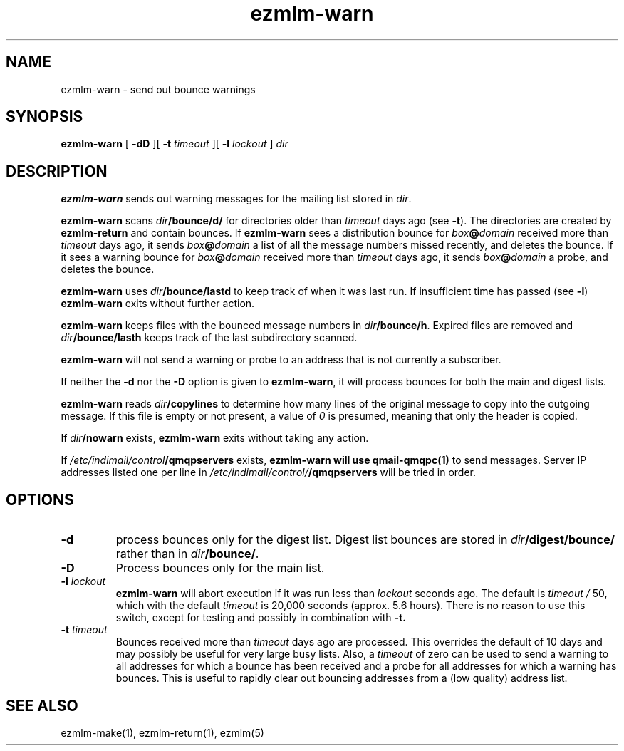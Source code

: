 .TH ezmlm-warn 1
.SH NAME
ezmlm-warn \- send out bounce warnings
.SH SYNOPSIS
.B ezmlm-warn
[
.B \-dD
][
.B \-t
.I timeout
][
.B \-l
.I lockout
]
.I dir
.SH DESCRIPTION
.B ezmlm-warn
sends out warning messages
for the mailing list stored in
.IR dir .

.B ezmlm-warn
scans
.I dir\fB/bounce/d/
for directories older than
.I timeout
days ago (see
.BR \-t ).
The directories are created by
.B ezmlm-return
and contain bounces.
If
.B ezmlm-warn
sees a distribution bounce for
.I box\fB@\fIdomain
received more than
.I timeout
days ago,
it sends
.I box\fB@\fIdomain
a list of all the message numbers missed recently,
and deletes the bounce.
If it sees a warning bounce for
.I box\fB@\fIdomain
received more than
.I timeout
days ago,
it sends
.I box\fB@\fIdomain
a probe,
and deletes the bounce.

.B ezmlm-warn
uses
.I dir\fB/bounce/lastd
to keep track of when it was last run. If insufficient time has
passed (see
.BR \-l )
.B ezmlm-warn
exits without further action.

.B ezmlm-warn
keeps files with the bounced message numbers in
.IR dir\fB/bounce/h .
Expired files are removed and
.I dir\fB/bounce/lasth
keeps track of the last subdirectory scanned.

.B ezmlm-warn
will not send a warning or probe to an address that is
not currently a subscriber.

If neither the
.B \-d
nor the
.B \-D
option is given to
.BR ezmlm-warn ,
it will process bounces for both the main and digest lists.

.B ezmlm-warn
reads
.I dir\fB/copylines
to determine how many lines of the original message to copy into the
outgoing message.  If this file is empty or not present, a value of
.I 0
is presumed, meaning that only the header is copied.

If
.I dir\fB/nowarn
exists,
.B ezmlm-warn
exits without taking any action.

If
.I /etc/indimail/control\fB/qmqpservers
exists,
.B ezmlm-warn will use
.B qmail-qmqpc(1)
to send messages. Server IP addresses listed one per line in
.I /etc/indimail/control/\fB/qmqpservers
will be tried in order.

.SH OPTIONS
.TP
.B \-d
process bounces only for the digest list.
Digest list bounces are stored in
.I dir\fB/digest/bounce/
rather than in
.IR dir\fB/bounce/ .
.TP
.B \-D
Process bounces only for the main list.
.TP
.B \-l \fIlockout
.B ezmlm-warn
will abort execution if it was run less than
.I lockout
seconds ago. The default is
.I timeout /
50, which with the default
.I timeout
is 20,000 seconds (approx. 5.6 hours). There is no reason to use this
switch, except for testing and possibly in combination with
.BR \-t.
.TP
.B \-t \fItimeout
Bounces received more than
.I timeout
days ago are processed. This overrides the default of 10 days
and may possibly be useful for very large busy lists. Also, a
.I timeout
of zero can be used to send a warning to all addresses for which
a bounce has been received and a probe for all addresses for which a
warning has bounces.
This is useful to rapidly clear
out bouncing addresses from a (low quality) address list.
.SH "SEE ALSO"
ezmlm-make(1),
ezmlm-return(1),
ezmlm(5)
